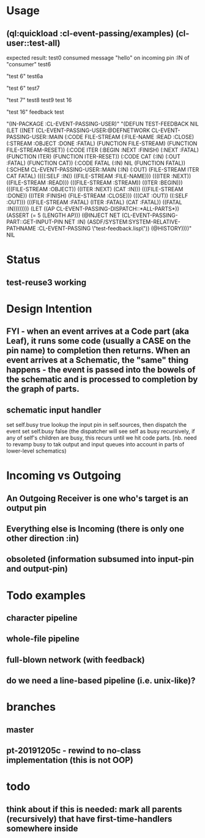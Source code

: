* Usage
** (ql:quickload :cl-event-passing/examples) (cl-user::test-all)
   expected result:
   test0
   consumed message "hello" on incoming pin :IN of "consumer"
   test6

   "test 6" 
   test6a
   
   "test 6" 
   test7
   
   "test 7" 
   test8
   test9
   test 16
   
   "test 16" 
   feedback test
   
   "(IN-PACKAGE :CL-EVENT-PASSING-USER)" 
   "(DEFUN TEST-FEEDBACK NIL (LET ((NET (CL-EVENT-PASSING-USER:@DEFNETWORK CL-EVENT-PASSING-USER::MAIN (:CODE FILE-STREAM (:FILE-NAME :READ :CLOSE) (:STREAM :OBJECT :DONE :FATAL) (FUNCTION FILE-STREAM) (FUNCTION FILE-STREAM-RESET)) (:CODE ITER (:BEGIN :NEXT :FINISH) (:NEXT :FATAL) (FUNCTION ITER) (FUNCTION ITER-RESET)) (:CODE CAT (:IN) (:OUT :FATAL) (FUNCTION CAT)) (:CODE FATAL (:IN) NIL (FUNCTION FATAL)) (:SCHEM CL-EVENT-PASSING-USER::MAIN (:IN) (:OUT) (FILE-STREAM ITER CAT FATAL) ((((:SELF :IN)) ((FILE-STREAM :FILE-NAME))) (((ITER :NEXT)) ((FILE-STREAM :READ))) (((FILE-STREAM :STREAM)) ((ITER :BEGIN))) (((FILE-STREAM :OBJECT)) ((ITER :NEXT) (CAT :IN))) (((FILE-STREAM :DONE)) ((ITER :FINISH) (FILE-STREAM :CLOSE))) (((CAT :OUT)) ((:SELF :OUT))) (((FILE-STREAM :FATAL) (ITER :FATAL) (CAT :FATAL)) ((FATAL :IN)))))))) (LET ((AP CL-EVENT-PASSING-DISPATCH::*ALL-PARTS*)) (ASSERT (= 5 (LENGTH AP))) (@INJECT NET (CL-EVENT-PASSING-PART::GET-INPUT-PIN NET :IN) (ASDF/SYSTEM:SYSTEM-RELATIVE-PATHNAME :CL-EVENT-PASSING \"test-feedback.lisp\")) (@HISTORY))))" 
   NIL

* Status
** test-reuse3 working

* Design Intention
** FYI - when an event arrives at a Code part (aka Leaf), it runs some code (usually a CASE on the pin name) to completion then returns.  When an event arrives at a Schematic, the "same" thing happens - the event is passed into the bowels of the schematic and is processed to completion by the graph of parts.
** schematic input handler
   set self.busy true
   lookup the input pin in self.sources, then dispatch the event
   set self.busy false (the dispatcher will see self as busy recursively, if any of self's children are busy, this recurs until we hit code parts.  [nb. need to revamp busy to tak output and input queues into account in parts of lower-level schematics)


* Incoming vs Outgoing
** An Outgoing Receiver is one who's target is an output pin
** Everything else is Incoming (there is only one other direction :in)
** obsoleted (information subsumed into input-pin and output-pin)

* Todo examples
** character pipeline
** whole-file pipeline
** full-blown network (with feedback)
** do we need a line-based pipeline (i.e. unix-like)?


* branches
** master 
** pt-20191205c - rewind to no-class implementation (this is not OOP)

* todo
** think about if this is needed: mark all parents (recursively) that have first-time-handlers somewhere inside
